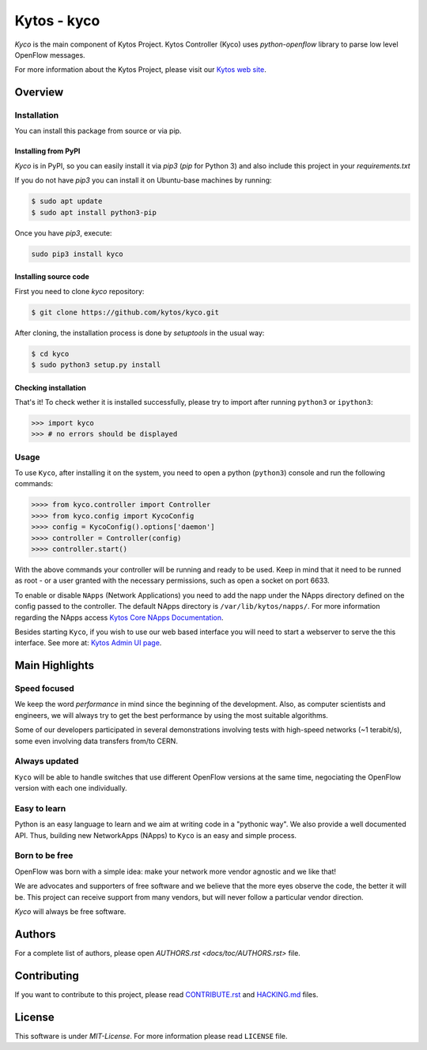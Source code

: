 Kytos - kyco
============

|Openflow| |Tag| |Release| |Tests| |License|

*Kyco* is the main component of Kytos Project. Kytos Controller (Kyco) uses
*python-openflow* library to parse low level OpenFlow messages.

For more information about the Kytos Project, please visit our `Kytos web site
<http://kytos.io/>`__.

Overview
--------

Installation
^^^^^^^^^^^^

You can install this package from source or via pip.

=====================
Installing from PyPI
=====================

*Kyco* is in PyPI, so you can easily install it via `pip3` (`pip` for Python 3)
and also include this project in your `requirements.txt`

If you do not have `pip3` you can install it on Ubuntu-base machines by running:

.. code-block:: shell

    $ sudo apt update
    $ sudo apt install python3-pip


Once you have `pip3`, execute:

.. code:: shell

    sudo pip3 install kyco

=======================
Installing source code
=======================

First you need to clone `kyco` repository:

.. code-block:: shell

   $ git clone https://github.com/kytos/kyco.git

After cloning, the installation process is done by `setuptools` in the usual
way:

.. code-block:: shell

   $ cd kyco
   $ sudo python3 setup.py install

=====================
Checking installation
=====================

That's it! To check wether it is installed successfully, please try to import
after running ``python3`` or ``ipython3``:

.. code-block:: python3

   >>> import kyco
   >>> # no errors should be displayed

Usage
^^^^^

To use ``Kyco``, after installing it on the system, you need to open a python
(``python3``) console and run the following commands:

.. code-block:: python3

    >>>> from kyco.controller import Controller
    >>>> from kyco.config import KycoConfig
    >>>> config = KycoConfig().options['daemon']
    >>>> controller = Controller(config)
    >>>> controller.start()

With the above commands your controller will be running and ready to be used.
Keep in mind that it need to be runned as root - or a user granted with the
necessary permissions, such as open a socket on port 6633.

To enable or disable ``NApps`` (Network Applications) you need to add the napp
under the NApps directory defined on the config passed to the controller. The
default NApps directory is ``/var/lib/kytos/napps/``. For more information
regarding the NApps access `Kytos Core NApps Documentation
<http://github.com/kytos/kyco-core-napps>`__.

Besides starting ``Kyco``, if you wish to use our web based interface you will
need to start a webserver to serve the this interface. See more at: `Kytos
Admin UI page <https://github.com/kytos/kytos-admin-ui>`__.

Main Highlights
---------------

Speed focused
^^^^^^^^^^^^^

We keep the word *performance* in mind since the beginning of the development.
Also, as computer scientists and engineers, we will always try to get the best
performance by using the most suitable algorithms.

Some of our developers participated in several demonstrations involving tests
with high-speed networks (~1 terabit/s), some even involving data transfers
from/to CERN.

Always updated
^^^^^^^^^^^^^^

``Kyco`` will be able to handle switches that use different OpenFlow versions
at the same time, negociating the OpenFlow version with each one individually.

Easy to learn
^^^^^^^^^^^^^

Python is an easy language to learn and we aim at writing code in a "pythonic
way". We also provide a well documented API. Thus, building new NetworkApps
(NApps) to ``Kyco`` is an easy and simple process.

Born to be free
^^^^^^^^^^^^^^^

OpenFlow was born with a simple idea: make your network more vendor agnostic
and we like that!

We are advocates and supporters of free software and we believe that the more
eyes observe the code, the better it will be. This project can receive support
from many vendors, but will never follow a particular vendor direction.

*Kyco* will always be free software.

Authors
-------

For a complete list of authors, please open `AUTHORS.rst
<docs/toc/AUTHORS.rst>` file.

Contributing
------------

If you want to contribute to this project, please read `CONTRIBUTE.rst
<docs/toc/CONTRIBUTE.rst>`__ and `HACKING.md <docs/toc/HACKING.md>`__ files.

License
-------

This software is under *MIT-License*. For more information please read
``LICENSE`` file.

.. |Openflow| image:: https://img.shields.io/badge/Openflow-1.0.0-brightgreen.svg
   :target: https://www.opennetworking.org/images/stories/downloads/sdn-resources/onf-specifications/openflow/openflow-spec-v1.0.0.pdf
.. |Tag| image:: https://img.shields.io/github/tag/kytos/kyco.svg
   :target: https://github.com/kytos/kyco/tags
.. |Release| image:: https://img.shields.io/github/release/kytos/kyco.svg
   :target: https://github.com/kytos/kyco/releases
.. |Tests| image:: https://travis-ci.org/kytos/kyco.svg?branch=develop
   :target: https://travis-ci.org/kytos/kyco
.. |License| image:: https://img.shields.io/github/license/kytos/kyco.svg
   :target: https://github.com/kytos/kyco/blob/master/LICENSE
